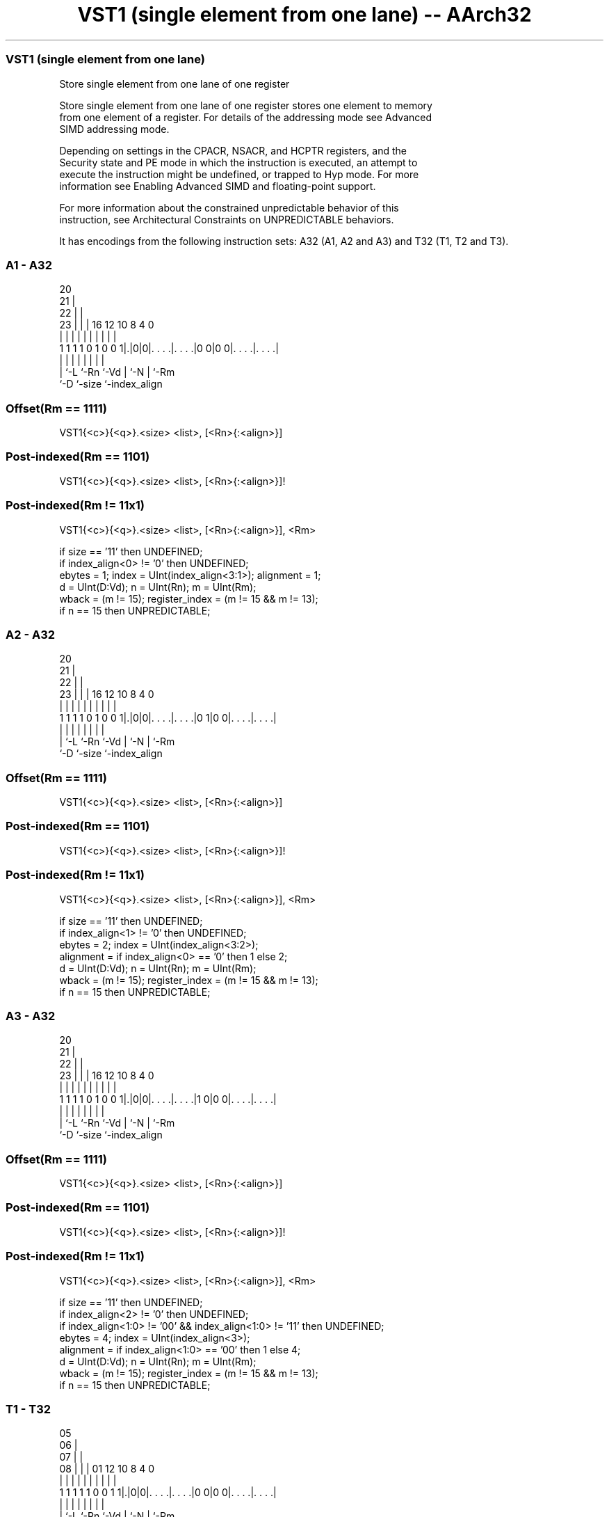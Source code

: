 .nh
.TH "VST1 (single element from one lane) -- AArch32" "7" " "  "instruction" "fpsimd"
.SS VST1 (single element from one lane)
 Store single element from one lane of one register

 Store single element from one lane of one register stores one element to memory
 from one element of a register. For details of the addressing mode see Advanced
 SIMD addressing mode.

 Depending on settings in the CPACR, NSACR, and HCPTR registers, and the
 Security state and PE mode in which the instruction is executed, an attempt to
 execute the instruction might be undefined, or trapped to Hyp mode. For more
 information see Enabling Advanced SIMD and floating-point support.

 For more information about the constrained unpredictable behavior of this
 instruction, see Architectural Constraints on UNPREDICTABLE behaviors.


It has encodings from the following instruction sets:  A32 (A1, A2 and A3) and  T32 (T1, T2 and T3).

.SS A1 - A32
 
                         20                                        
                       21 |                                        
                     22 | |                                        
                   23 | | |      16      12  10   8       4       0
                    | | | |       |       |   |   |       |       |
   1 1 1 1 0 1 0 0 1|.|0|0|. . . .|. . . .|0 0|0 0|. . . .|. . . .|
                    | |   |       |       |   |   |       |
                    | `-L `-Rn    `-Vd    |   `-N |       `-Rm
                    `-D                   `-size  `-index_align
  
  
 
.SS Offset(Rm == 1111)
 
 VST1{<c>}{<q>}.<size> <list>, [<Rn>{:<align>}]
.SS Post-indexed(Rm == 1101)
 
 VST1{<c>}{<q>}.<size> <list>, [<Rn>{:<align>}]!
.SS Post-indexed(Rm != 11x1)
 
 VST1{<c>}{<q>}.<size> <list>, [<Rn>{:<align>}], <Rm>
 
 if size == '11' then UNDEFINED;
 if index_align<0> != '0' then UNDEFINED;
 ebytes = 1;  index = UInt(index_align<3:1>);  alignment = 1;
 d = UInt(D:Vd);  n = UInt(Rn);  m = UInt(Rm);
 wback = (m != 15);  register_index = (m != 15 && m != 13);
 if n == 15 then UNPREDICTABLE;
.SS A2 - A32
 
                         20                                        
                       21 |                                        
                     22 | |                                        
                   23 | | |      16      12  10   8       4       0
                    | | | |       |       |   |   |       |       |
   1 1 1 1 0 1 0 0 1|.|0|0|. . . .|. . . .|0 1|0 0|. . . .|. . . .|
                    | |   |       |       |   |   |       |
                    | `-L `-Rn    `-Vd    |   `-N |       `-Rm
                    `-D                   `-size  `-index_align
  
  
 
.SS Offset(Rm == 1111)
 
 VST1{<c>}{<q>}.<size> <list>, [<Rn>{:<align>}]
.SS Post-indexed(Rm == 1101)
 
 VST1{<c>}{<q>}.<size> <list>, [<Rn>{:<align>}]!
.SS Post-indexed(Rm != 11x1)
 
 VST1{<c>}{<q>}.<size> <list>, [<Rn>{:<align>}], <Rm>
 
 if size == '11' then UNDEFINED;
 if index_align<1> != '0' then UNDEFINED;
 ebytes = 2;  index = UInt(index_align<3:2>);
 alignment = if index_align<0> == '0' then 1 else 2;
 d = UInt(D:Vd);  n = UInt(Rn);  m = UInt(Rm);
 wback = (m != 15);  register_index = (m != 15 && m != 13);
 if n == 15 then UNPREDICTABLE;
.SS A3 - A32
 
                         20                                        
                       21 |                                        
                     22 | |                                        
                   23 | | |      16      12  10   8       4       0
                    | | | |       |       |   |   |       |       |
   1 1 1 1 0 1 0 0 1|.|0|0|. . . .|. . . .|1 0|0 0|. . . .|. . . .|
                    | |   |       |       |   |   |       |
                    | `-L `-Rn    `-Vd    |   `-N |       `-Rm
                    `-D                   `-size  `-index_align
  
  
 
.SS Offset(Rm == 1111)
 
 VST1{<c>}{<q>}.<size> <list>, [<Rn>{:<align>}]
.SS Post-indexed(Rm == 1101)
 
 VST1{<c>}{<q>}.<size> <list>, [<Rn>{:<align>}]!
.SS Post-indexed(Rm != 11x1)
 
 VST1{<c>}{<q>}.<size> <list>, [<Rn>{:<align>}], <Rm>
 
 if size == '11' then UNDEFINED;
 if index_align<2> != '0' then UNDEFINED;
 if index_align<1:0> != '00' && index_align<1:0> != '11' then UNDEFINED;
 ebytes = 4;  index = UInt(index_align<3>);
 alignment = if index_align<1:0> == '00' then 1 else 4;
 d = UInt(D:Vd);  n = UInt(Rn);  m = UInt(Rm);
 wback = (m != 15);  register_index = (m != 15 && m != 13);
 if n == 15 then UNPREDICTABLE;
.SS T1 - T32
 
                         05                                        
                       06 |                                        
                     07 | |                                        
                   08 | | |      01      12  10   8       4       0
                    | | | |       |       |   |   |       |       |
   1 1 1 1 1 0 0 1 1|.|0|0|. . . .|. . . .|0 0|0 0|. . . .|. . . .|
                    | |   |       |       |   |   |       |
                    | `-L `-Rn    `-Vd    |   `-N |       `-Rm
                    `-D                   `-size  `-index_align
  
  
 
.SS Offset(Rm == 1111)
 
 VST1{<c>}{<q>}.<size> <list>, [<Rn>{:<align>}]
.SS Post-indexed(Rm == 1101)
 
 VST1{<c>}{<q>}.<size> <list>, [<Rn>{:<align>}]!
.SS Post-indexed(Rm != 11x1)
 
 VST1{<c>}{<q>}.<size> <list>, [<Rn>{:<align>}], <Rm>
 
 if size == '11' then UNDEFINED;
 if index_align<0> != '0' then UNDEFINED;
 ebytes = 1;  index = UInt(index_align<3:1>);  alignment = 1;
 d = UInt(D:Vd);  n = UInt(Rn);  m = UInt(Rm);
 wback = (m != 15);  register_index = (m != 15 && m != 13);
 if n == 15 then UNPREDICTABLE;
.SS T2 - T32
 
                         05                                        
                       06 |                                        
                     07 | |                                        
                   08 | | |      01      12  10   8       4       0
                    | | | |       |       |   |   |       |       |
   1 1 1 1 1 0 0 1 1|.|0|0|. . . .|. . . .|0 1|0 0|. . . .|. . . .|
                    | |   |       |       |   |   |       |
                    | `-L `-Rn    `-Vd    |   `-N |       `-Rm
                    `-D                   `-size  `-index_align
  
  
 
.SS Offset(Rm == 1111)
 
 VST1{<c>}{<q>}.<size> <list>, [<Rn>{:<align>}]
.SS Post-indexed(Rm == 1101)
 
 VST1{<c>}{<q>}.<size> <list>, [<Rn>{:<align>}]!
.SS Post-indexed(Rm != 11x1)
 
 VST1{<c>}{<q>}.<size> <list>, [<Rn>{:<align>}], <Rm>
 
 if size == '11' then UNDEFINED;
 if index_align<1> != '0' then UNDEFINED;
 ebytes = 2;  index = UInt(index_align<3:2>);
 alignment = if index_align<0> == '0' then 1 else 2;
 d = UInt(D:Vd);  n = UInt(Rn);  m = UInt(Rm);
 wback = (m != 15);  register_index = (m != 15 && m != 13);
 if n == 15 then UNPREDICTABLE;
.SS T3 - T32
 
                         05                                        
                       06 |                                        
                     07 | |                                        
                   08 | | |      01      12  10   8       4       0
                    | | | |       |       |   |   |       |       |
   1 1 1 1 1 0 0 1 1|.|0|0|. . . .|. . . .|1 0|0 0|. . . .|. . . .|
                    | |   |       |       |   |   |       |
                    | `-L `-Rn    `-Vd    |   `-N |       `-Rm
                    `-D                   `-size  `-index_align
  
  
 
.SS Offset(Rm == 1111)
 
 VST1{<c>}{<q>}.<size> <list>, [<Rn>{:<align>}]
.SS Post-indexed(Rm == 1101)
 
 VST1{<c>}{<q>}.<size> <list>, [<Rn>{:<align>}]!
.SS Post-indexed(Rm != 11x1)
 
 VST1{<c>}{<q>}.<size> <list>, [<Rn>{:<align>}], <Rm>
 
 if size == '11' then UNDEFINED;
 if index_align<2> != '0' then UNDEFINED;
 if index_align<1:0> != '00' && index_align<1:0> != '11' then UNDEFINED;
 ebytes = 4;  index = UInt(index_align<3>);
 alignment = if index_align<1:0> == '00' then 1 else 4;
 d = UInt(D:Vd);  n = UInt(Rn);  m = UInt(Rm);
 wback = (m != 15);  register_index = (m != 15 && m != 13);
 if n == 15 then UNPREDICTABLE;
 
 if ConditionPassed() then
     EncodingSpecificOperations();  CheckAdvSIMDEnabled();
     address = R[n];  iswrite = TRUE;
     - = AArch32.CheckAlignment(address, alignment, AccType_VEC, iswrite);
     MemU[address,ebytes] = Elem[D[d],index];
     if wback then
         if register_index then
             R[n] = R[n] + R[m];
         else
             R[n] = R[n] + ebytes;
 

.SS Assembler Symbols

 <c>
  For encoding A1, A2 and A3: see Standard assembler syntax fields. This
  encoding must be unconditional.

 <c>
  For encoding T1, T2 and T3: see Standard assembler syntax fields.

 <q>
  See Standard assembler syntax fields.

 <size>
  Encoded in size
  Is the data size,

  size <size> 
  00   8      
  01   16     
  10   32     

 <list>
  Encoded in D:Vd
  Is a list containing the single 64-bit name of the SIMD&FP register holding
  the element.           The list must be { <Dd>[<index>] }.           The
  register <Dd> is encoded in the "D:Vd" field.           The permitted values
  and encoding of <index> depend on <size>:
  <size> == 8<index> is in the range 0 to 7, encoded in the "index_align<3:1>"
  field.                                         <size> == 16<index> is in the
  range 0 to 3, encoded in the "index_align<3:2>" field.
  <size> == 32<index> is 0 or 1, encoded in the "index_align<3>" field.

 <Rn>
  Encoded in Rn
  Is the general-purpose base register, encoded in the "Rn" field.

 <align>
  Encoded in index_align<0>
  When <size> == 8, <align> must be omitted, otherwise it is the optional
  alignment.           Whenever <align> is omitted, the standard alignment is
  used, see Unaligned data access, and the encoding depends on <size>:
  <size> == 8Encoded in the "index_align<0>" field as 0.
  <size> == 16Encoded in the "index_align<1:0>" field as 0b00.
  <size> == 32Encoded in the "index_align<2:0>" field as 0b000.
  Whenever <align> is present, the permitted values and encoding depend on
  <size>:                                       <size> == 16<align> is 16,
  meaning 16-bit alignment, encoded in the "index_align<1:0>" field as 0b01.
  <size> == 32<align> is 32, meaning 32-bit alignment, encoded in the
  "index_align<2:0>" field as 0b011.                                   : is the
  preferred separator before the <align> value, but the alignment can be
  specified as @<align>, see Advanced SIMD addressing mode.

 <Rm>
  Encoded in Rm
  Is the general-purpose index register containing an offset applied after the
  access, encoded in the "Rm" field.



.SS Operation

 if ConditionPassed() then
     EncodingSpecificOperations();  CheckAdvSIMDEnabled();
     address = R[n];  iswrite = TRUE;
     - = AArch32.CheckAlignment(address, alignment, AccType_VEC, iswrite);
     MemU[address,ebytes] = Elem[D[d],index];
     if wback then
         if register_index then
             R[n] = R[n] + R[m];
         else
             R[n] = R[n] + ebytes;

